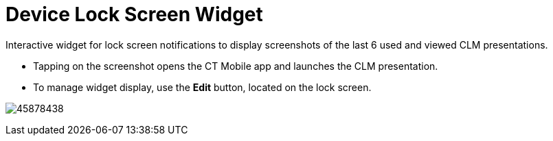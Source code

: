 = Device Lock Screen Widget

Interactive widget for lock screen notifications to display screenshots
of the last 6 used and viewed CLM presentations.

* Tapping on the screenshot opens the CT Mobile app and launches the CLM
presentation.
* To manage widget display, use the *Edit* button, located on the lock
screen.

image:45878438.png[]
